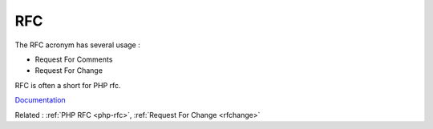 .. _rfc:
.. meta::
	:description:
		RFC: The RFC acronym has several usage :.
	:twitter:card: summary_large_image
	:twitter:site: @exakat
	:twitter:title: RFC
	:twitter:description: RFC: The RFC acronym has several usage :
	:twitter:creator: @exakat
	:og:title: RFC
	:og:type: article
	:og:description: The RFC acronym has several usage :
	:og:url: https://php-dictionary.readthedocs.io/en/latest/dictionary/rfc.ini.html
	:og:locale: en


RFC
---

The RFC acronym has several usage :

+ Request For Comments
+ Request For Change

RFC is often a short for PHP rfc.


`Documentation <https://en.wikipedia.org/wiki/Request_for_Comments>`__

Related : :ref:`PHP RFC <php-rfc>`, :ref:`Request For Change <rfchange>`

